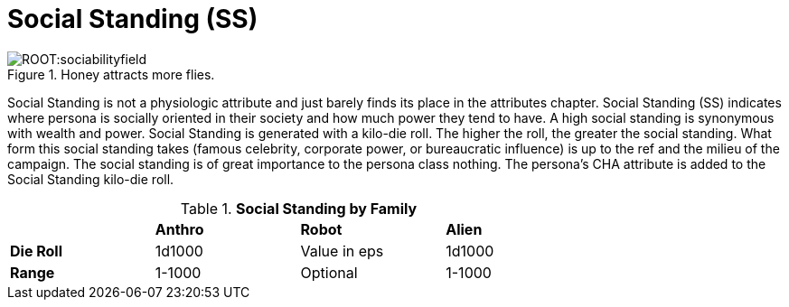 = Social Standing (SS)

.Honey attracts more flies.
image::ROOT:sociabilityfield.png[]

Social Standing is not a physiologic attribute and just barely finds its place in the attributes chapter.
Social Standing (SS) indicates where persona is socially oriented in their society and how much power they tend to have.
A high social standing is synonymous with wealth and power.
Social Standing is generated with a kilo-die roll.
The higher the roll, the greater the social standing.
What form this social standing takes (famous celebrity, corporate power, or bureaucratic influence) is up to the ref and the milieu of the campaign.
The social standing is of great importance to the persona class nothing.
The persona's CHA attribute is added to the Social Standing kilo-die roll.

// brand new table for version 6.0
.*Social Standing by Family*
[width="75%",cols="<,<,<,<",frame="all", stripes="even"]

|===

|
s|Anthro
s|Robot
s|Alien

s|Die Roll
|1d1000
|Value in eps
|1d1000

s|Range
|1-1000
|Optional
|1-1000

|===